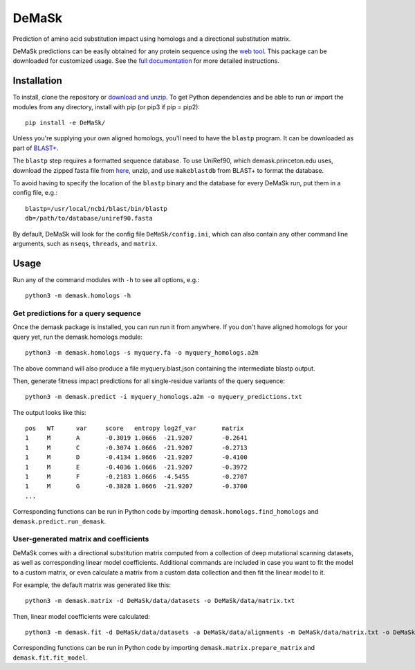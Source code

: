 DeMaSk
******

Prediction of amino acid substitution impact using homologs and a
directional substitution matrix.

DeMaSk predictions can be easily obtained for any protein sequence
using the `web tool <https://demask.princeton.edu>`_.  This package
can be downloaded for customized usage.  See the `full documentation
<https://demask.readthedocs.io>`_ for more detailed instructions.

Installation
============

To install, clone the repository or `download and unzip
<https://github.com/Singh-Lab/DeMaSk/archive/master.zip>`_.  To get
Python dependencies and be able to run or import the modules from any
directory, install with pip (or pip3 if pip = pip2)::

  pip install -e DeMaSk/

Unless you're supplying your own aligned homologs, you'll need to have
the ``blastp`` program.  It can be downloaded as part of `BLAST+
<https://ftp.ncbi.nlm.nih.gov/blast/executables/blast+/LATEST/>`_.

The ``blastp`` step requires a formatted sequence database.  To use
UniRef90, which demask.princeton.edu uses, download the zipped fasta
file from `here <https://www.uniprot.org/downloads>`_, unzip, and use
``makeblastdb`` from BLAST+ to format the database.

To avoid having to specify the location of the ``blastp`` binary and
the database for every DeMaSk run, put them in a config file, e.g.::

  blastp=/usr/local/ncbi/blast/bin/blastp
  db=/path/to/database/uniref90.fasta

By default, DeMaSk will look for the config file
``DeMaSk/config.ini``, which can also contain any other command line
arguments, such as ``nseqs``, ``threads``, and ``matrix``.

Usage
=====

Run any of the command modules with ``-h`` to see all options, e.g.::

 python3 -m demask.homologs -h

Get predictions for a query sequence
------------------------------------

Once the demask package is installed, you can run run it from
anywhere.  If you don't have aligned homologs for your query yet, run
the demask.homologs module::
 
 python3 -m demask.homologs -s myquery.fa -o myquery_homologs.a2m

The above command will also produce a file myquery.blast.json
containing the intermediate blastp output.

Then, generate fitness impact predictions for all single-residue
variants of the query sequence::
 
 python3 -m demask.predict -i myquery_homologs.a2m -o myquery_predictions.txt

The output looks like this::

  pos   WT      var     score   entropy log2f_var       matrix
  1     M       A       -0.3019 1.0666  -21.9207        -0.2641
  1     M       C       -0.3074 1.0666  -21.9207        -0.2713
  1     M       D       -0.4134 1.0666  -21.9207        -0.4100
  1     M       E       -0.4036 1.0666  -21.9207        -0.3972
  1     M       F       -0.2183 1.0666  -4.5455         -0.2707
  1     M       G       -0.3828 1.0666  -21.9207        -0.3700
  ...

Corresponding functions can be run in Python code by importing
``demask.homologs.find_homologs`` and ``demask.predict.run_demask``.

User-generated matrix and coefficients
--------------------------------------

DeMaSk comes with a directional substitution matrix computed from a
collection of deep mutational scanning datasets, as well as
corresponding linear model coefficients.  Additional commands are
included in case you want to fit the model to a custom matrix, or even
calculate a matrix from a custom data collection and then fit the
linear model to it.

For example, the default matrix was generated like this::

 python3 -m demask.matrix -d DeMaSk/data/datasets -o DeMaSk/data/matrix.txt

Then, linear model coefficients were calculated::

 python3 -m demask.fit -d DeMaSk/data/datasets -a DeMaSk/data/alignments -m DeMaSk/data/matrix.txt -o DeMaSk/data/coefficients.txt

Corresponding functions can be run in Python code by importing
``demask.matrix.prepare_matrix`` and ``demask.fit.fit_model``.
